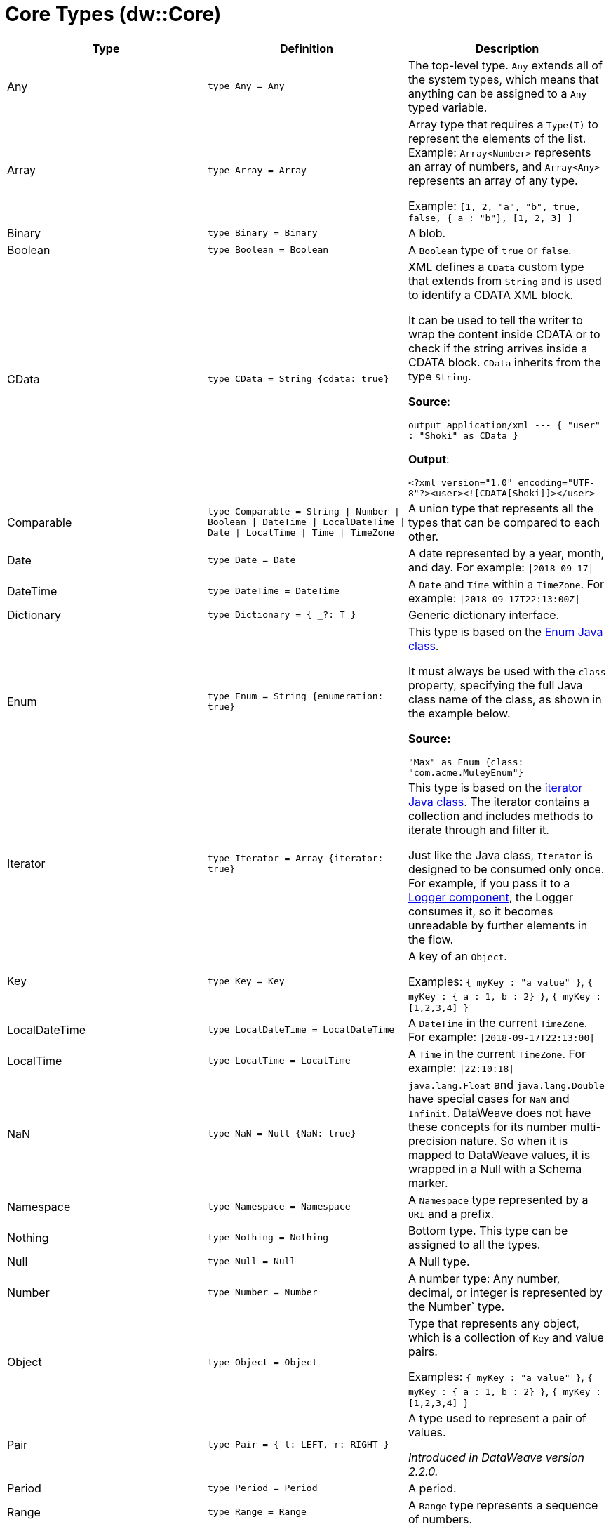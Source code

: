 = Core Types (dw::Core)

|===
| Type | Definition | Description

| Any
| `type Any = Any`
| The top-level type. `Any` extends all of the system types, which
means that anything can be assigned to a `Any` typed variable.


| Array
| `type Array = Array`
| Array type that requires a `Type(T)` to represent the elements of the list.
Example: `Array<Number>` represents an array of numbers, and `Array<Any>`
represents an array of any type.

Example: `[1, 2, "a", "b", true, false, { a : "b"}, [1, 2, 3] ]`


| Binary
| `type Binary = Binary`
| A blob.


| Boolean
| `type Boolean = Boolean`
| A `Boolean` type of `true` or `false`.


| CData
| `type CData = String {cdata: true}`
| XML defines a `CData` custom type that extends from `String` and is used
to identify a CDATA XML block.

It can be used to tell the writer to wrap the content inside CDATA or to
check if the string arrives inside a CDATA block. `CData` inherits
from the type `String`.

*Source*:

`output application/xml --- { "user" : "Shoki" as CData }`

*Output*:

`<?xml version="1.0" encoding="UTF-8"?><user><![CDATA[Shoki]]></user>`


| Comparable
| `type Comparable = String &#124; Number &#124; Boolean &#124; DateTime &#124; LocalDateTime &#124; Date &#124; LocalTime &#124; Time &#124; TimeZone`
| A union type that represents all the types that can be compared to each other.


| Date
| `type Date = Date`
| A date represented by a year, month, and day. For example: `&#124;2018-09-17&#124;`


| DateTime
| `type DateTime = DateTime`
| A `Date` and `Time` within a `TimeZone`. For example: `&#124;2018-09-17T22:13:00Z&#124;`


| Dictionary
| `type Dictionary = { _?: T }`
| Generic dictionary interface.


| Enum
| `type Enum = String {enumeration: true}`
| This type is based on the
https://docs.oracle.com/javase/7/docs/api/java/lang/Enum.html[Enum Java class].

It must always be used with the `class` property, specifying the full Java
class name of the class, as shown in the example below.

*Source:*

`"Max" as Enum {class: "com.acme.MuleyEnum"}`


| Iterator
| `type Iterator = Array {iterator: true}`
| This type is based on the
https://docs.oracle.com/javase/8/docs/api/java/util/Iterator.html[iterator Java class].
The iterator contains a collection and includes methods to iterate through
and filter it.

Just like the Java class, `Iterator` is designed to be consumed only once. For
example, if you pass it to a
https://docs.mulesoft.com/dataweave/latest/logger-component-reference[Logger component],
the Logger consumes it, so it becomes unreadable by further elements in the flow.


| Key
| `type Key = Key`
| A key of an `Object`.

Examples: `{ myKey : "a value" }`, `{ myKey : { a : 1, b : 2} }`,
`{ myKey : [1,2,3,4] }`


| LocalDateTime
| `type LocalDateTime = LocalDateTime`
| A `DateTime` in the current `TimeZone`. For example: `&#124;2018-09-17T22:13:00&#124;`


| LocalTime
| `type LocalTime = LocalTime`
| A `Time` in the current `TimeZone`. For example: `&#124;22:10:18&#124;`


| NaN
| `type NaN = Null {NaN: true}`
| `java.lang.Float` and `java.lang.Double` have special cases for `NaN` and `Infinit`.
DataWeave does not have these concepts for its number multi-precision nature.
So when it is mapped to DataWeave values, it is wrapped in a Null with a Schema marker.


| Namespace
| `type Namespace = Namespace`
| A `Namespace` type represented by a `URI` and a prefix.


| Nothing
| `type Nothing = Nothing`
| Bottom type. This type can be assigned to all the types.


| Null
| `type Null = Null`
| A Null type.


| Number
| `type Number = Number`
| A number type: Any number, decimal, or integer is represented by the Number` type.


| Object
| `type Object = Object`
| Type that represents any object, which is a collection of `Key` and value pairs.

Examples: `{ myKey : "a value" }`, `{ myKey : { a : 1, b : 2} }`,
`{ myKey : [1,2,3,4] }`


| Pair
| `type Pair = { l: LEFT, r: RIGHT }`
| A type used to represent a pair of values.

_Introduced in DataWeave version 2.2.0._


| Period
| `type Period = Period`
| A period.


| Range
| `type Range = Range`
| A `Range` type represents a sequence of numbers.


| Regex
| `type Regex = Regex`
| A Java regular expression (regex) type.


| SimpleType
| `type SimpleType = String &#124; Boolean &#124; Number &#124; DateTime &#124; LocalDateTime &#124; Date &#124; LocalTime &#124; Time &#124; TimeZone &#124; Period`
| A union type that represents all the simple types.


| String
| `type String = String`
| `String` type


| StringCoerceable
| `type StringCoerceable = String &#124; Boolean &#124; Number &#124; DateTime &#124; LocalDateTime &#124; Date &#124; LocalTime &#124; Time &#124; TimeZone &#124; Period &#124; Key &#124; Binary &#124; Uri &#124; Type<Any&#62; &#124; Regex &#124; Namespace`
| A union type of all the types that can be coerced to String type.

_Introduced in DataWeave version 2.3.0._


| Time
| `type Time = Time`
| A time in a specific `TimeZone`. For example: `&#124;22:10:18Z&#124;`


| TimeZone
| `type TimeZone = TimeZone`
| A time zone.


| Type
| `type Type = Type`
| A type in the DataWeave type system.


| Uri
| `type Uri = Uri`
| A URI.

|===
